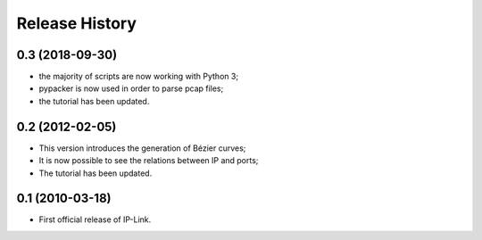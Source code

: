 Release History
===============

0.3 (2018-09-30)
----------------

- the majority of scripts are now working with Python 3;
- pypacker is now used in order to parse pcap files;
- the tutorial has been updated.


0.2 (2012-02-05)
----------------

- This version introduces the generation of Bézier curves;
- It is now possible to see the relations between IP and ports;
- The tutorial has been updated.


0.1 (2010-03-18)
----------------

- First official release of IP-Link.

